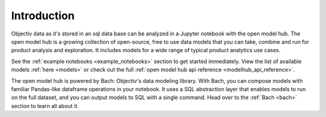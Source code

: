 ============
Introduction
============

Objectiv data as it's stored in an sql data base can be analyzed in a Jupyter notebook with the open model
hub. The open model hub is a growing collection of open-source, free to use data models that you can take,
combine and run for product analysis and exploration. It includes models for a wide range of typical product
analytics use cases.

See the :ref:`example notebooks <example_notebooks>` section to get started immediately. View the list of
available models :ref:`here <models>` or check out the full
:ref:`open model hub api reference <modelhub_api_reference>`.

The open model hub is powered by Bach: Objectiv's data modeling library. With Bach, you can compose models with
familiar Pandas-like dataframe operations in your notebook. It uses a SQL abstraction layer that enables
models to run on the full dataset, and you can output models to SQL with a single command. Head over to the
:ref:`Bach <bach>` section to learn all about it.